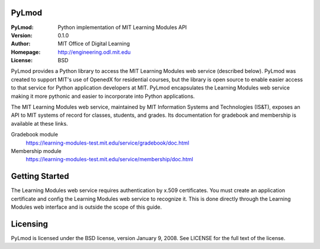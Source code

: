 PyLmod
========
:PyLmod: Python implementation of MIT Learning Modules API
:Version: 0.1.0
:Author: MIT Office of Digital Learning
:Homepage: http://engineering.odl.mit.edu
:License: BSD

PyLmod provides a Python library to access the MIT Learning Modules web
service (described below). PyLmod was created to support
MIT's use of OpenedX for residential courses, but the library is open
source to enable easier access to that service for Python application
developers at MIT. PyLmod encapsulates the Learning Modules web service
making it more pythonic and easier to incorporate into Python applications.

The MIT Learning Modules web service, maintained by MIT Information
Systems and Technologies (IS&T), exposes an API to MIT systems of
record for classes, students, and grades. Its documentation for gradebook
and membership is available at these links.

Gradebook module
    `https://learning-modules-test.mit.edu/service/gradebook/doc.html
    <https://learning-modules-test.mit.edu/service/gradebook/doc.html>`_

Membership module
    `https://learning-modules-test.mit.edu/service/membership/doc.html
    <https://learning-modules-test.mit.edu/service/membership/doc.html>`_

Getting Started
===============
The Learning Modules web service requires authentication by x.509
certificates. You must create an application certificate and config
the Learning Modules web service to recognize it. This is done directly
through the Learning Modules web interface and is outside the scope
of this guide.


Licensing
=========
PyLmod is licensed under the BSD license, version January 9, 2008.  See
LICENSE for the full text of the license.


